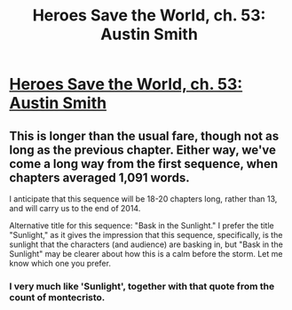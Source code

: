 #+TITLE: Heroes Save the World, ch. 53: Austin Smith

* [[https://heroessavetheworld.wordpress.com/2017/03/21/sunlight-ch-1-austin-smith/][Heroes Save the World, ch. 53: Austin Smith]]
:PROPERTIES:
:Author: callmebrotherg
:Score: 4
:DateUnix: 1490079762.0
:DateShort: 2017-Mar-21
:END:

** This is longer than the usual fare, though not as long as the previous chapter. Either way, we've come a long way from the first sequence, when chapters averaged 1,091 words.

I anticipate that this sequence will be 18-20 chapters long, rather than 13, and will carry us to the end of 2014.

Alternative title for this sequence: "Bask in the Sunlight." I prefer the title "Sunlight," as it gives the impression that this sequence, specifically, is the sunlight that the characters (and audience) are basking in, but "Bask in the Sunlight" may be clearer about how this is a calm before the storm. Let me know which one you prefer.
:PROPERTIES:
:Author: callmebrotherg
:Score: 2
:DateUnix: 1490080542.0
:DateShort: 2017-Mar-21
:END:

*** I very much like 'Sunlight', together with that quote from the count of montecristo.
:PROPERTIES:
:Author: eltegid
:Score: 3
:DateUnix: 1490164465.0
:DateShort: 2017-Mar-22
:END:
